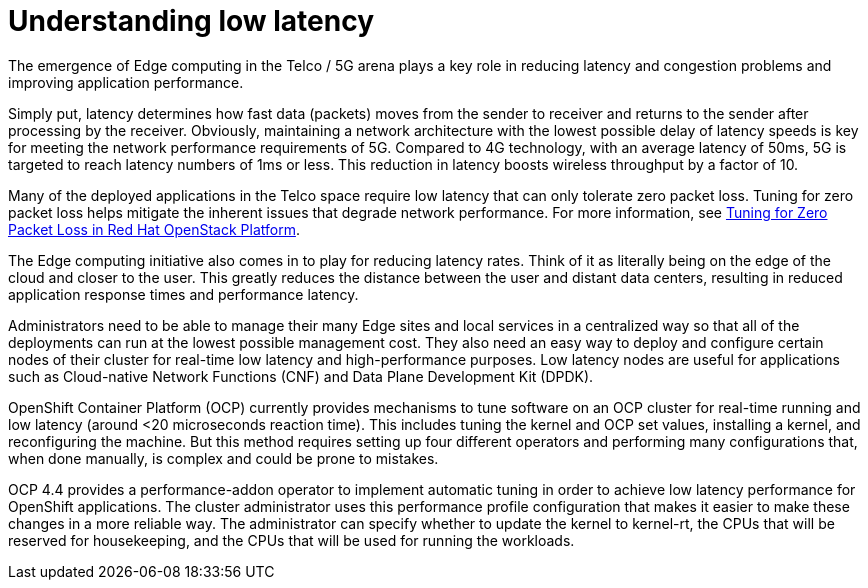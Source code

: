 // Module included in the following assemblies:
// Epic CNF-78
// * scalability_and_performance/cnf-performance-addon-operator-for-low-latency-nodes.adoc

[id="cnf-understanding-low-latency_{context}"]
= Understanding low latency

The emergence of Edge computing in the Telco / 5G arena plays a key role in reducing latency and
congestion problems and improving application performance.

Simply put, latency determines how fast data (packets) moves from the sender to receiver and returns to
the sender after processing by the receiver.
Obviously, maintaining a network architecture with the lowest possible delay of latency speeds is key for
meeting the network performance requirements of 5G.
Compared to 4G technology, with an average latency of 50ms, 5G is targeted to reach latency numbers of 1ms or less.
This reduction in latency boosts wireless throughput by a factor of 10.

Many of the deployed applications in the Telco space require low latency that can only tolerate zero packet loss.
Tuning for zero packet loss helps mitigate the inherent issues that degrade network performance.
For more information,
see https://www.redhat.com/en/blog/tuning-zero-packet-loss-red-hat-openstack-platform-part-1[Tuning for Zero Packet Loss in Red Hat OpenStack Platform].

The Edge computing initiative also comes in to play for reducing latency rates.
Think of it as literally being on the edge of the cloud and closer to the user.
This greatly reduces the distance between the user and distant data centers, resulting in reduced application
response times and performance latency.

Administrators need to be able to manage their many Edge sites and local services in a centralized way so that
all of the deployments can run at the lowest possible management cost.
They also need an easy way to deploy and configure certain nodes of their cluster for real-time low latency and
high-performance purposes.
Low latency nodes are useful for applications such as Cloud-native Network Functions (CNF) and
Data Plane Development Kit (DPDK).

OpenShift Container Platform (OCP) currently provides mechanisms to tune software on an OCP cluster for real-time
running and low latency (around <20 microseconds reaction time). This includes tuning the kernel and OCP set values,
installing a kernel, and reconfiguring the machine. But this method requires setting up four different operators
and performing many configurations that, when done manually, is complex and could be prone to mistakes.

OCP 4.4 provides a performance-addon operator to implement automatic tuning in order to achieve low latency
performance for OpenShift applications.
The cluster administrator uses this performance profile configuration that makes it easier to make these changes in
a more reliable way.
The administrator can specify whether to update the kernel to kernel-rt, the CPUs that will
be reserved for housekeeping, and the CPUs that will be used for running the workloads.
